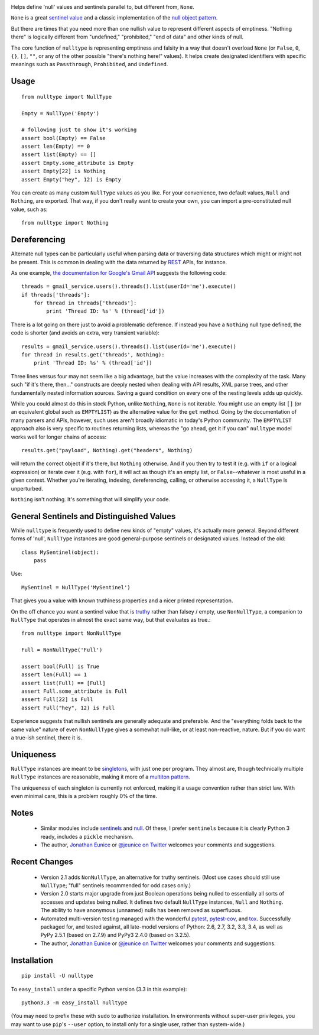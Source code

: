 
| |version| |downloads| |supported-versions| |supported-implementations|


.. |version| image:: http://img.shields.io/pypi/v/nulltype.png?style=flat
    :alt: PyPI Package latest release
    :target: https://pypi.python.org/pypi/nulltype

.. |downloads| image:: http://img.shields.io/pypi/dm/nulltype.png?style=flat
    :alt: PyPI Package monthly downloads
    :target: https://pypi.python.org/pypi/nulltype

.. |supported-versions| image:: https://img.shields.io/pypi/pyversions/nulltype.svg
    :alt: Supported versions
    :target: https://pypi.python.org/pypi/nulltype

.. |supported-implementations| image:: https://img.shields.io/pypi/implementation/nulltype.svg
    :alt: Supported implementations
    :target: https://pypi.python.org/pypi/nulltype

Helps define 'null' values and sentinels parallel to, but different from, ``None``.

``None`` is a great `sentinel value <http://en.wikipedia.org/wiki/Sentinel_value>`_
and a classic implementation of the
`null object pattern <http://en.wikipedia.org/wiki/Null_Object_pattern>`_.

But there are times that you need more than one nullish value to
represent different aspects of emptiness. "Nothing there" is
logically different from "undefined," "prohibited,"
"end of data" and other kinds of null.

The core function of ``nulltype``
is representing emptiness and falsity in a way that doesn't overload ``None``
(or ``False``, ``0``, ``{}``, ``[]``, ``""``, or any of the other possible
"there's nothing here!" values).
It helps create designated identifiers with specific meanings
such as ``Passthrough``, ``Prohibited``, and ``Undefined``.

Usage
=====

::

    from nulltype import NullType

    Empty = NullType('Empty')

    # following just to show it's working
    assert bool(Empty) == False
    assert len(Empty) == 0
    assert list(Empty) == []
    assert Empty.some_attribute is Empty
    assert Empty[22] is Nothing
    assert Empty("hey", 12) is Empty

You can create as many custom ``NullType``
values as you like. For your convenience, two default
values, ``Null`` and ``Nothing``, are exported. That way,
if you don't really want to create your own, you can
import a pre-constituted null value, such as::

    from nulltype import Nothing

Dereferencing
=============

Alternate null types can be particularly useful when parsing
data or traversing data structures which might or might not be
present. This is common in dealing with the data returned by
`REST <http://en.wikipedia.org/wiki/Representational_state_transfer>`_
APIs, for instance.

As one example, `the documentation for Google's Gmail API <https://developers.google.com/gmail/api/quickstart/quickstart-python>`_
suggests the following code::

    threads = gmail_service.users().threads().list(userId='me').execute()
    if threads['threads']:
        for thread in threads['threads']:
            print 'Thread ID: %s' % (thread['id'])

There is a lot going on there just to avoid a problematic deference.
If instead you have a ``Nothing`` null type defined, the code is
shorter (and avoids an extra, very transient variable)::

    results = gmail_service.users().threads().list(userId='me').execute()
    for thread in results.get('threads', Nothing):
        print 'Thread ID: %s' % (thread['id'])

Three lines versus four may not seem like a big advantage, but the value
increases with the complexity of the task. Many such "if it's there, then..."
constructs are deeply nested when dealing with API results, XML parse trees,
and other fundamentally nested information sources. Saving a guard condition
on every one of the nesting levels adds up quickly.

While you could almost do this in stock Python, unlike ``Nothing``, ``None``
is not iterable. You might use an empty list ``[]`` (or an equivalent global
such as ``EMPTYLIST``) as the alternative value for the
``get`` method.
Going by the documentation of many parsers and
APIs, however, such uses aren't
broadly idiomatic in today's Python community.
The ``EMPTYLIST`` approach also is very specific to routines
returning lists, whereas the "go ahead, get it if you can" ``nulltype``
model works well for longer chains of access::

    results.get("payload", Nothing).get("headers", Nothing)

will return the correct object if it's there, but ``Nothing`` otherwise.
And if you then try to test it (e.g. with ``if`` or a logical expression)
or iterate over it (e.g. with ``for``), it will act as though it's an empty
list, or ``False``--whatever is most useful in a given context. Whether you're
iterating, indexing, dereferencing, calling, or otherwise accessing it, a
``NullType`` is unperturbed.

``Nothing`` isn't nothing. It's something that will simplify your code.

General Sentinels and Distinguished Values
==========================================

While ``nulltype`` is frequently used to define new kinds of "empty" values,
it's actually more general. Beyond different forms of 'null', ``NullType``
instances are good general-purpose sentinels or designated values. Instead of
the old::

    class MySentinel(object):
        pass

Use::

    MySentinel = NullType('MySentinel')

That gives you a value with known truthiness properties and a nicer
printed representation.

On the off chance you want a sentinel value that is
`truthy <https://en.wikipedia.org/wiki/Truthiness>`_ rather than falsey /
empty, use ``NonNullType``, a companion to ``NullType`` that operates in
almost the exact same way, but that evaluates as true.::

    from nulltype import NonNullType

    Full = NonNullType('Full')

    assert bool(Full) is True
    assert len(Full) == 1
    assert list(Full) == [Full]
    assert Full.some_attribute is Full
    assert Full[22] is Full
    assert Full("hey", 12) is Full

Experience suggests that nullish sentinels are generally adequate and
preferable. And the "everything folds back to the same value" nature of
even ``NonNullType`` gives a somewhat null-like, or at least
non-reactive, nature. But if you do want a true-ish sentinel, there it is.

Uniqueness
==========

``NullType`` instances are meant to be
`singletons <http://en.wikipedia.org/wiki/Singleton_pattern>`_, with just one per
program. They almost are, though technically multiple ``NullType`` instances are
reasonable, making it more of a `multiton
pattern <http://en.wikipedia.org/wiki/Multiton_pattern>`_.

The uniqueness of each singleton is currently not enforced, making it a usage
convention rather than strict law. With even minimal care, this is a problem
roughly 0% of the time.

Notes
=====

 * Similar modules include `sentinels <http://pypi.python.org/pypi/sentinels>`_ and `null
   <http://pypi.python.org/pypi/null>`_. Of these, I prefer ``sentinels`` because it
   is clearly Python 3 ready, includes a ``pickle`` mechanism.

 * The author, `Jonathan Eunice <mailto:jonathan.eunice@gmail.com>`_ or
   `@jeunice on Twitter <http://twitter.com/jeunice>`_
   welcomes your comments and suggestions.

Recent Changes
==============

 *  Version 2.1 adds ``NonNullType``, an alternative for truthy sentinels.
    (Most use cases should still use ``NullType``; "full" sentinels recommended
    for odd cases only.)

 *  Version 2.0 starts major upgrade from just Boolean operations being nulled
    to essentially all sorts of accesses and updates being nulled. It defines two
    default ``NullType`` instances, ``Null`` and ``Nothing``. The ability
    to have anonymous (unnamed) nulls has been removed as superfluous.

 *  Automated multi-version testing managed with the wonderful
    `pytest <http://pypi.python.org/pypi/pytest>`_,
    `pytest-cov <http://pypi.python.org/pypi/pytest>`_,
    and `tox <http://pypi.python.org/pypi/tox>`_.
    Successfully packaged for, and tested against, all late-model versions of
    Python: 2.6, 2.7, 3.2, 3.3, 3.4, as well as PyPy 2.5.1 (based on 2.7.9)
    and PyPy3 2.4.0 (based on 3.2.5).

 *  The author, `Jonathan Eunice <mailto:jonathan.eunice@gmail.com>`_ or
    `@jeunice on Twitter <http://twitter.com/jeunice>`_
    welcomes your comments and suggestions.

Installation
============

::

    pip install -U nulltype

To ``easy_install`` under a specific Python version (3.3 in this example)::

    python3.3 -m easy_install nulltype

(You may need to prefix these with ``sudo`` to authorize installation. In
environments without super-user privileges, you may want to use ``pip``'s
``--user`` option, to install only for a single user, rather than
system-wide.)
